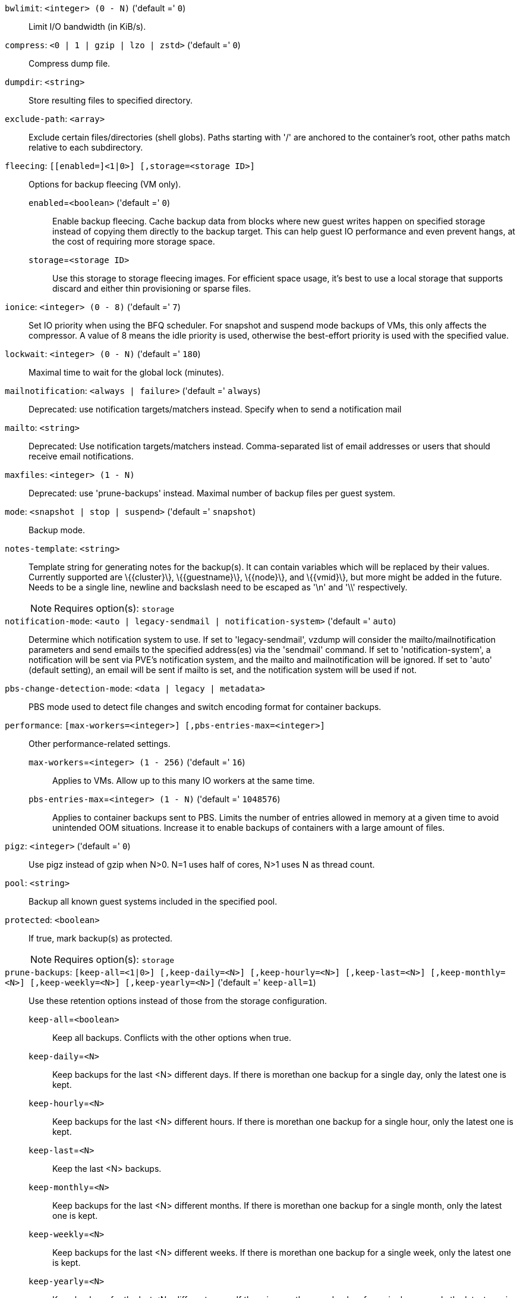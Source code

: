 `bwlimit`: `<integer> (0 - N)` ('default =' `0`)::

Limit I/O bandwidth (in KiB/s).

`compress`: `<0 | 1 | gzip | lzo | zstd>` ('default =' `0`)::

Compress dump file.

`dumpdir`: `<string>` ::

Store resulting files to specified directory.

`exclude-path`: `<array>` ::

Exclude certain files/directories (shell globs). Paths starting with '/' are anchored to the container's root, other paths match relative to each subdirectory.

`fleecing`: `[[enabled=]<1|0>] [,storage=<storage ID>]` ::

Options for backup fleecing (VM only).

`enabled`=`<boolean>` ('default =' `0`);;

Enable backup fleecing. Cache backup data from blocks where new guest writes happen on specified storage instead of copying them directly to the backup target. This can help guest IO performance and even prevent hangs, at the cost of requiring more storage space.

`storage`=`<storage ID>` ;;

Use this storage to storage fleecing images. For efficient space usage, it's best to use a local storage that supports discard and either thin provisioning or sparse files.

`ionice`: `<integer> (0 - 8)` ('default =' `7`)::

Set IO priority when using the BFQ scheduler. For snapshot and suspend mode backups of VMs, this only affects the compressor. A value of 8 means the idle priority is used, otherwise the best-effort priority is used with the specified value.

`lockwait`: `<integer> (0 - N)` ('default =' `180`)::

Maximal time to wait for the global lock (minutes).

`mailnotification`: `<always | failure>` ('default =' `always`)::

Deprecated: use notification targets/matchers instead. Specify when to send a notification mail

`mailto`: `<string>` ::

Deprecated: Use notification targets/matchers instead. Comma-separated list of email addresses or users that should receive email notifications.

`maxfiles`: `<integer> (1 - N)` ::

Deprecated: use 'prune-backups' instead. Maximal number of backup files per guest system.

`mode`: `<snapshot | stop | suspend>` ('default =' `snapshot`)::

Backup mode.

`notes-template`: `<string>` ::

Template string for generating notes for the backup(s). It can contain variables which will be replaced by their values. Currently supported are \{\{cluster\}\}, \{\{guestname\}\}, \{\{node\}\}, and \{\{vmid\}\}, but more might be added in the future. Needs to be a single line, newline and backslash need to be escaped as '\n' and '\\' respectively.
+
NOTE: Requires option(s): `storage`

`notification-mode`: `<auto | legacy-sendmail | notification-system>` ('default =' `auto`)::

Determine which notification system to use. If set to 'legacy-sendmail', vzdump will consider the mailto/mailnotification parameters and send emails to the specified address(es) via the 'sendmail' command. If set to 'notification-system', a notification will be sent via PVE's notification system, and the mailto and mailnotification will be ignored. If set to 'auto' (default setting), an email will be sent if mailto is set, and the notification system will be used if not.

`pbs-change-detection-mode`: `<data | legacy | metadata>` ::

PBS mode used to detect file changes and switch encoding format for container backups.

`performance`: `[max-workers=<integer>] [,pbs-entries-max=<integer>]` ::

Other performance-related settings.

`max-workers`=`<integer> (1 - 256)` ('default =' `16`);;

Applies to VMs. Allow up to this many IO workers at the same time.

`pbs-entries-max`=`<integer> (1 - N)` ('default =' `1048576`);;

Applies to container backups sent to PBS. Limits the number of entries allowed in memory at a given time to avoid unintended OOM situations. Increase it to enable backups of containers with a large amount of files.

`pigz`: `<integer>` ('default =' `0`)::

Use pigz instead of gzip when N>0. N=1 uses half of cores, N>1 uses N as thread count.

`pool`: `<string>` ::

Backup all known guest systems included in the specified pool.

`protected`: `<boolean>` ::

If true, mark backup(s) as protected.
+
NOTE: Requires option(s): `storage`

`prune-backups`: `[keep-all=<1|0>] [,keep-daily=<N>] [,keep-hourly=<N>] [,keep-last=<N>] [,keep-monthly=<N>] [,keep-weekly=<N>] [,keep-yearly=<N>]` ('default =' `keep-all=1`)::

Use these retention options instead of those from the storage configuration.

`keep-all`=`<boolean>` ;;

Keep all backups. Conflicts with the other options when true.

`keep-daily`=`<N>` ;;

Keep backups for the last <N> different days. If there is morethan one backup for a single day, only the latest one is kept.

`keep-hourly`=`<N>` ;;

Keep backups for the last <N> different hours. If there is morethan one backup for a single hour, only the latest one is kept.

`keep-last`=`<N>` ;;

Keep the last <N> backups.

`keep-monthly`=`<N>` ;;

Keep backups for the last <N> different months. If there is morethan one backup for a single month, only the latest one is kept.

`keep-weekly`=`<N>` ;;

Keep backups for the last <N> different weeks. If there is morethan one backup for a single week, only the latest one is kept.

`keep-yearly`=`<N>` ;;

Keep backups for the last <N> different years. If there is morethan one backup for a single year, only the latest one is kept.

`remove`: `<boolean>` ('default =' `1`)::

Prune older backups according to 'prune-backups'.

`script`: `<string>` ::

Use specified hook script.

`stdexcludes`: `<boolean>` ('default =' `1`)::

Exclude temporary files and logs.

`stopwait`: `<integer> (0 - N)` ('default =' `10`)::

Maximal time to wait until a guest system is stopped (minutes).

`storage`: `<storage ID>` ::

Store resulting file to this storage.

`tmpdir`: `<string>` ::

Store temporary files to specified directory.

`zstd`: `<integer>` ('default =' `1`)::

Zstd threads. N=0 uses half of the available cores, if N is set to a value bigger than 0, N is used as thread count.

